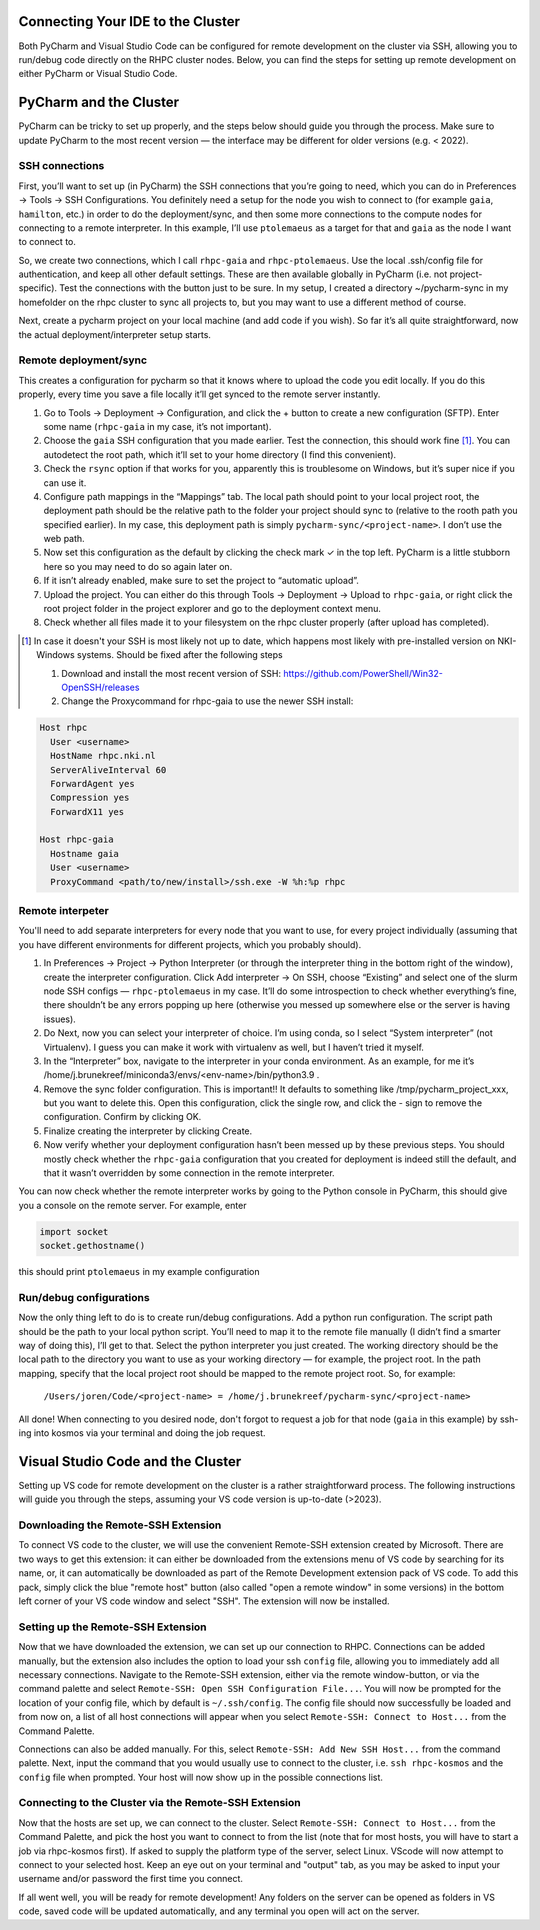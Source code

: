 =======================
Connecting Your IDE to the Cluster
=======================

Both PyCharm and Visual Studio Code can be configured for remote development on the cluster via SSH, allowing you to run/debug code directly on the RHPC cluster nodes. Below, you can find the steps for setting up remote development on either PyCharm or Visual Studio Code.

=======================
PyCharm and the Cluster
=======================

PyCharm can be tricky to set up properly, and the steps below should guide you through the process. Make sure to update PyCharm to the most recent version — the interface may be different for older versions (e.g. < 2022). 

SSH connections
---------------

First, you’ll want to set up (in PyCharm) the SSH connections that you’re going to need, which you can do in Preferences -> Tools -> SSH Configurations. You definitely need a setup for the node you wish to connect to (for example ``gaia``, ``hamilton``, etc.) in order to do the deployment/sync, and then some more connections to the compute nodes for connecting to a remote interpreter. In this example, I’ll use ``ptolemaeus`` as a target for that and ``gaia`` as the node I want to connect to.

So, we create two connections, which I call ``rhpc-gaia`` and ``rhpc-ptolemaeus``.  Use the local .ssh/config file for authentication, and keep all other default settings. These are then available globally in PyCharm (i.e. not project-specific). Test the connections with the button just to be sure. In my setup, I created a directory ~/pycharm-sync in my homefolder on the rhpc cluster to sync all projects to, but you may want to use a different method of course.

Next, create a pycharm project on your local machine (and add code if you wish). So far it’s all quite straightforward, now the actual deployment/interpreter setup starts.

Remote deployment/sync
----------------------

This creates a configuration for pycharm so that it knows where to upload the code you edit locally.  If you do this properly, every time you save a file locally it’ll get synced to the remote server instantly.

#. Go to Tools -> Deployment -> Configuration, and click the + button to create a new configuration (SFTP). Enter some name (``rhpc-gaia`` in my case, it’s not important).
#. Choose the ``gaia`` SSH configuration that you made earlier. Test the connection, this should work fine [#]_. You can autodetect the root path, which it’ll set to your home directory (I find this convenient).
#. Check the ``rsync`` option if that works for you, apparently this is troublesome on Windows, but it’s super nice if you can use it.
#. Configure path mappings in the “Mappings” tab. The local path should point to your local project root, the deployment path should be the relative path to the folder your project should sync to (relative to the rooth path you specified earlier). In my case, this deployment path is simply ``pycharm-sync/<project-name>``. I don’t use the web path.
#. Now set this configuration as the default by clicking the check mark ✓ in the top left. PyCharm is a little stubborn here so you may need to do so again later on.
#. If it isn’t already enabled, make sure to set the project to “automatic upload”.
#. Upload the project. You can either do this through Tools -> Deployment -> Upload to ``rhpc-gaia``, or right click the root project folder in the project explorer and go to the deployment context menu.
#. Check whether all files made it to your filesystem on the rhpc cluster properly (after upload has completed).

.. [#] In case it doesn't your SSH is most likely not up to date, which happens most likely with pre-installed version on NKI-Windows systems. Should be fixed after the following steps

   #. Download and install the most recent version of SSH: https://github.com/PowerShell/Win32-OpenSSH/releases
   #. Change the Proxycommand for rhpc-gaia to use the newer SSH install:

.. code-block:: java

   Host rhpc
     User <username>
     HostName rhpc.nki.nl
     ServerAliveInterval 60
     ForwardAgent yes
     Compression yes
     ForwardX11 yes

   Host rhpc-gaia
     Hostname gaia
     User <username>
     ProxyCommand <path/to/new/install>/ssh.exe -W %h:%p rhpc


Remote interpeter
-----------------

You'll need to add separate interpreters for every node that you want to use, for every project individually (assuming that you have different environments for different projects, which you probably should).

#. In Preferences -> Project -> Python Interpreter (or through the interpreter thing in the bottom right of the window), create the interpreter configuration. Click Add interpreter -> On SSH, choose “Existing” and select one of the slurm node SSH configs — ``rhpc-ptolemaeus`` in my case. It’ll do some introspection to check whether everything’s fine, there shouldn’t be any errors popping up here (otherwise you messed up somewhere else or the server is having issues).
#. Do Next, now you can select your interpreter of choice. I’m using conda, so I select “System interpreter” (not Virtualenv). I guess you can make it work with virtualenv as well, but I haven’t tried it myself.
#. In the “Interpreter” box, navigate to the interpreter in your conda environment. As an example, for me it’s /home/j.brunekreef/miniconda3/envs/<env-name>/bin/python3.9 .
#. Remove the sync folder configuration. This is important!! It defaults to something like /tmp/pycharm_project_xxx, but you want to delete this. Open this configuration, click the single row, and click the - sign to remove the configuration. Confirm by clicking OK.
#. Finalize creating the interpreter by clicking Create.
#. Now verify whether your deployment configuration hasn’t been messed up by these previous steps. You should mostly check whether the ``rhpc-gaia`` configuration that you created for deployment is indeed still the default, and that it wasn’t overridden by some connection in the remote interpreter.


You can now check whether the remote interpreter works by going to the Python console in PyCharm, this should give you a console on the remote server. For example, enter

.. code-block:: python

   import socket
   socket.gethostname()

this should print ``ptolemaeus`` in my example configuration

Run/debug configurations
------------------------

Now the only thing left to do is to create run/debug configurations. Add a python run configuration.
The script path should be the path to your local python script. You’ll need to map it to the remote file manually (I didn’t find a smarter way of doing this), I’ll get to that.
Select the python interpreter you just created. The working directory should be the local path to the directory you want to use as your working directory — for example, the project root.
In the path mapping, specify that the local project root should be mapped to the remote project root. So, for example:

    ``/Users/joren/Code/<project-name> = /home/j.brunekreef/pycharm-sync/<project-name>``

All done! When connecting to you desired node, don't forgot to request a job for that node (``gaia`` in this example) by ssh-ing into kosmos via your terminal and doing the job request. 

=======================
Visual Studio Code and the Cluster
=======================

Setting up VS code for remote development on the cluster is a rather straightforward process. The following instructions will guide you through the steps, assuming your VS code version is up-to-date (>2023). 


Downloading the Remote-SSH Extension
------------------------

To connect VS code to the cluster, we will use the convenient Remote-SSH extension created by Microsoft. There are two ways to get this extension: it can either be downloaded from the extensions menu of VS code by searching for its name, or, it can automatically be downloaded as part of the Remote Development extension pack of VS code. To add this pack, simply click the blue "remote host" button (also called "open a remote window" in some versions) in the bottom left corner of your VS code window and select "SSH". The extension will now be installed. 

Setting up the Remote-SSH Extension
------------------------

Now that we have downloaded the extension, we can set up our connection to RHPC. Connections can be added manually, but the extension also includes the option to load your ssh ``config`` file, allowing you to immediately add all necessary connections. Navigate to the Remote-SSH extension, either via the remote window-button, or via the command palette and select ``Remote-SSH: Open SSH Configuration File...``. You will now be prompted for the location of your config file, which by default is ``~/.ssh/config``. The config file should now successfully be loaded and from now on, a list of all host connections will appear when you select ``Remote-SSH: Connect to Host...`` from the Command Palette. 

Connections can also be added manually. For this, select ``Remote-SSH: Add New SSH Host...`` from the command palette. Next, input the command that you would usually use to connect to the cluster, i.e. ``ssh rhpc-kosmos`` and the ``config`` file when prompted. Your host will now show up in the possible connections list. 

Connecting to the Cluster via the Remote-SSH Extension
------------------------

Now that the hosts are set up, we can connect to the cluster. Select ``Remote-SSH: Connect to Host...`` from the Command Palette, and pick the host you want to connect to from the list (note that for most hosts, you will have to start a job via rhpc-kosmos first). If asked to supply the platform type of the server, select Linux. VScode will now attempt to connect to your selected host. Keep an eye out on your terminal and "output" tab, as you may be asked to input your username and/or password the first time you connect. 

If all went well, you will be ready for remote development! Any folders on the server can be opened as folders in VS code, saved code will be updated automatically, and any terminal you open will act on the server. 
